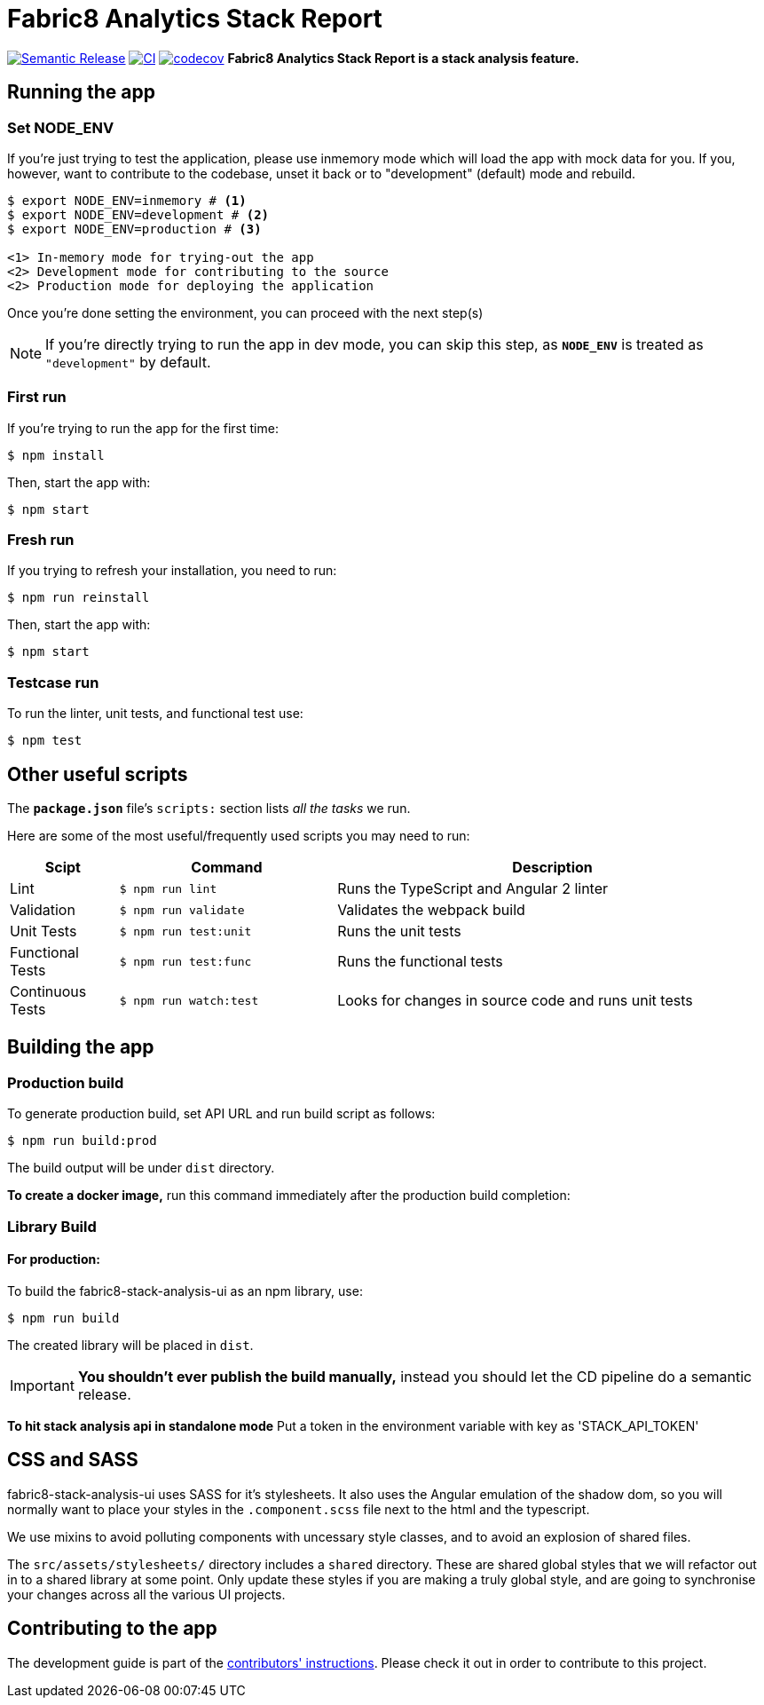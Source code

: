 = Fabric8 Analytics Stack Report

image:https://img.shields.io/badge/%20%20%F0%9F%93%A6%F0%9F%9A%80-semantic%20release-b4d455.svg[Semantic Release, link="https://github.com/semantic-release/semantic-release"]
image:https://github.com/fabric8-analytics/fabric8-analytics-stack-report-ui/workflows/CI/badge.svg?branch=master[CI, link="https://github.com/fabric8-analytics/fabric8-analytics-stack-report-ui/actions?query=workflow%3ACI"]
image:https://codecov.io/gh/fabric8-analytics/fabric8-analytics-stack-report-ui/branch/master/graph/badge.svg?token=qi833miGbI[codecov, link="https://codecov.io/gh/fabric8-analytics/fabric8-analytics-stack-report-ui"]
**Fabric8 Analytics Stack Report is a stack analysis feature.** 

== Running the app 
 
=== Set NODE_ENV
If you're just trying to test the application, please use inmemory mode which
will load the app with mock data for you. If you, however, want to contribute
to the codebase, unset it back or to "development" (default) mode and rebuild.


[source,shell]
```
$ export NODE_ENV=inmemory # <1>
$ export NODE_ENV=development # <2>
$ export NODE_ENV=production # <3>

<1> In-memory mode for trying-out the app
<2> Development mode for contributing to the source
<2> Production mode for deploying the application
```

Once you're done setting the environment, you can proceed with the next step(s)

NOTE: If you're directly trying to run the app in dev mode, you can skip this
step, as *`NODE_ENV`* is treated as `"development"` by default.

=== First run

If you're trying to run the app for the first time:

 $ npm install

Then, start the app with:

 $ npm start
 

=== Fresh run

If you trying to refresh your installation, you need to run:

 $ npm run reinstall
 
Then, start the app with:

 $ npm start

=== Testcase run 

To run the linter, unit tests, and functional test use:

 $ npm test

== Other useful scripts

The *`package.json`* file's `scripts:` section lists _all the tasks_ we run.

Here are some of the most useful/frequently used scripts you may need to run:

[cols="1,2,4", options="header"]
|===
|Scipt
|Command
|Description

|Lint
|`$ npm run lint`
|Runs the TypeScript and Angular 2 linter

|Validation
|`$ npm run validate`
|Validates the webpack build

|Unit Tests
|`$ npm run test:unit`
|Runs the unit tests

|Functional Tests
|`$ npm run test:func`
|Runs the functional tests

|Continuous Tests
|`$ npm run watch:test`
|Looks for changes in source code and runs unit tests
|===

== Building the app

=== Production build

To generate production build, set API URL and run build script as follows:

----
$ npm run build:prod
----

The build output will be under `dist` directory.

*To create a docker image,* run this command immediately after the production
build completion:

=== Library Build

==== For production:

To build the fabric8-stack-analysis-ui as an npm library, use:

----
$ npm run build
----

The created library will be placed in `dist`.

IMPORTANT: *You shouldn't ever publish the build manually,* instead you should
let the CD pipeline do a semantic release.

**To hit stack analysis api in standalone mode**
Put a token in the environment variable with key as 'STACK_API_TOKEN'

== CSS and SASS

fabric8-stack-analysis-ui uses SASS for it's stylesheets. It also uses the Angular emulation
of the shadow dom, so you will normally want to place your styles in the
`.component.scss` file next to the html and the typescript.


We use mixins to avoid polluting components with uncessary style classes, and to avoid
an explosion of shared files.

The `src/assets/stylesheets/` directory includes a `shared` directory. These are
shared global styles that we will refactor out in to a shared library at some point.
Only update these styles if you are making a truly global style, and are going to
synchronise your changes across all the various UI projects.


== Contributing to the app

The development guide is part of the link:./CONTRIBUTING.adoc[contributors'
instructions]. Please check it out in order to contribute to this project.

